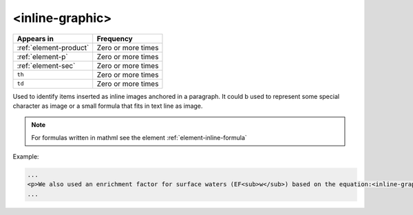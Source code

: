 .. _element-inline-graphic:

<inline-graphic>
================

+-------------------------+--------------------+
| Appears in              | Frequency          |
+=========================+====================+
| :ref:`element-product`  | Zero or more times |
+-------------------------+--------------------+
| :ref:`element-p`        | Zero or more times |
+-------------------------+--------------------+
| :ref:`element-sec`      | Zero or more times |
+-------------------------+--------------------+
| ``th``                  | Zero or more times |
+-------------------------+--------------------+
| ``td``                  | Zero or more times |
+-------------------------+--------------------+

Used to identify items inserted as inline images anchored in a paragraph. It could b used to represent some special character as image or a small formula that fits in text line as image.

.. note:: 

  For formulas written in mathml see the element :ref:`element-inline-formula`


Example:

.. code-block:: xml

  ...
  <p>We also used an enrichment factor for surface waters (EF<sub>w</sub>) based on the equation:<inline-graphic xlink:href="image.tif"/>. The EF<sub>s</sub> and EF<sub>w</sub> quantified the concentration of the element of interest (C<sub>i</sub>) in the sample, in relation to the (natural) geochemical background.</p>
  ...


.. {"reviewed_on": "20180531", "by": "fabio.batalha@erudit.org"}
